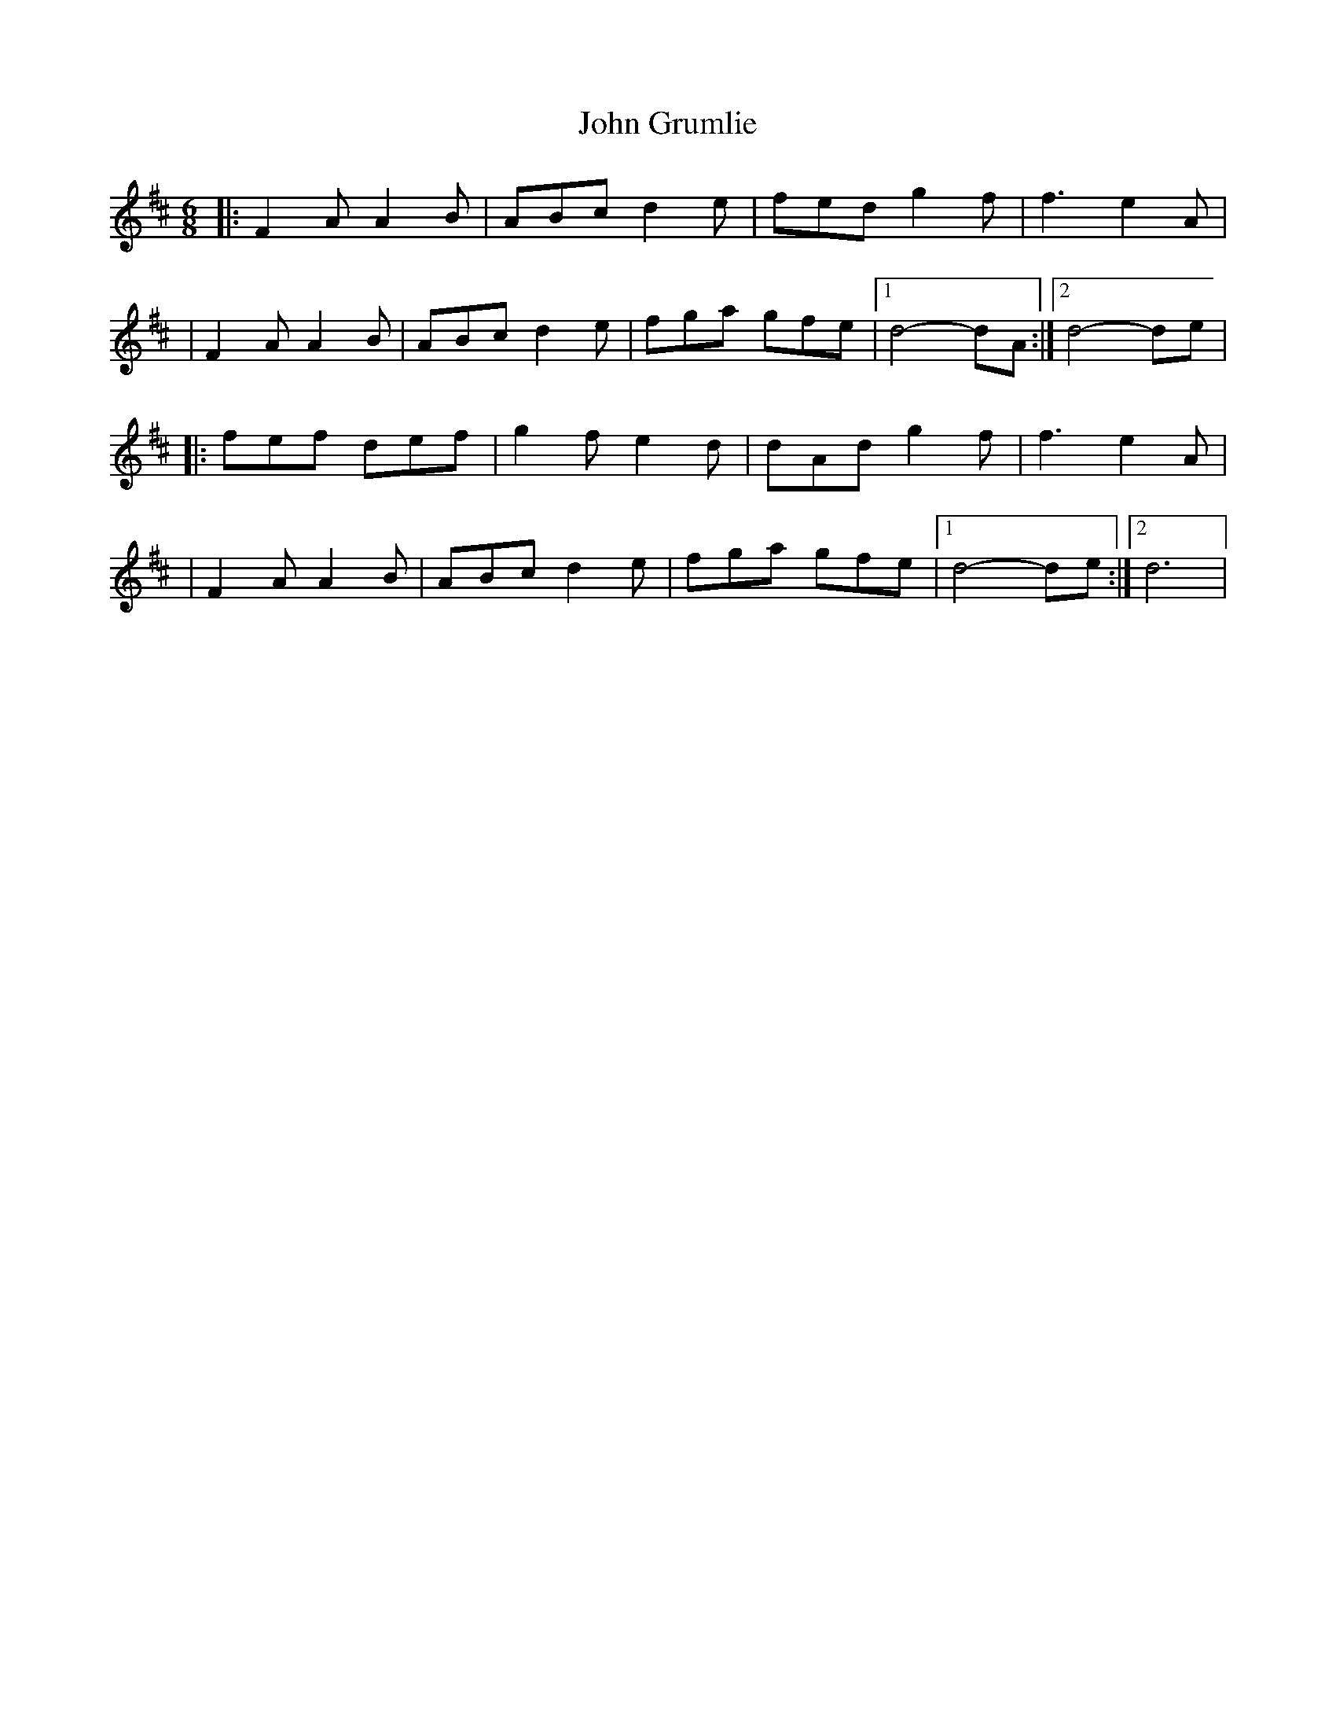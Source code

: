 X: 2
T: John Grumlie
Z: gam
S: https://thesession.org/tunes/6286#setting21655
R: jig
M: 6/8
L: 1/8
K: Dmaj
|:F2A A2B|ABc d2e|fed g2f|f3 e2A|
|F2A A2B|ABc d2e|fga gfe|1d4-dA:|2d4-de|
|:fef def|g2f e2d|dAd g2f|f3 e2A|
|F2A A2B|ABc d2e|fga gfe|1d4-de:|2d6|
